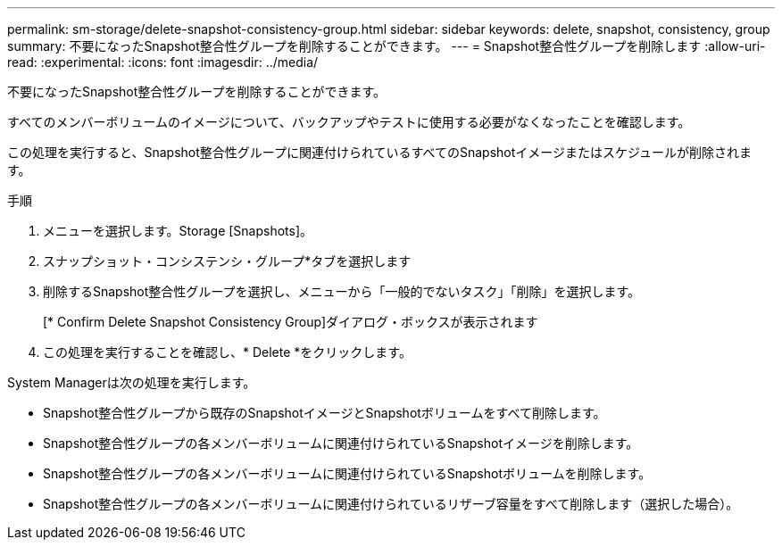 ---
permalink: sm-storage/delete-snapshot-consistency-group.html 
sidebar: sidebar 
keywords: delete, snapshot, consistency, group 
summary: 不要になったSnapshot整合性グループを削除することができます。 
---
= Snapshot整合性グループを削除します
:allow-uri-read: 
:experimental: 
:icons: font
:imagesdir: ../media/


[role="lead"]
不要になったSnapshot整合性グループを削除することができます。

すべてのメンバーボリュームのイメージについて、バックアップやテストに使用する必要がなくなったことを確認します。

この処理を実行すると、Snapshot整合性グループに関連付けられているすべてのSnapshotイメージまたはスケジュールが削除されます。

.手順
. メニューを選択します。Storage [Snapshots]。
. スナップショット・コンシステンシ・グループ*タブを選択します
. 削除するSnapshot整合性グループを選択し、メニューから「一般的でないタスク」「削除」を選択します。
+
[* Confirm Delete Snapshot Consistency Group]ダイアログ・ボックスが表示されます

. この処理を実行することを確認し、* Delete *をクリックします。


System Managerは次の処理を実行します。

* Snapshot整合性グループから既存のSnapshotイメージとSnapshotボリュームをすべて削除します。
* Snapshot整合性グループの各メンバーボリュームに関連付けられているSnapshotイメージを削除します。
* Snapshot整合性グループの各メンバーボリュームに関連付けられているSnapshotボリュームを削除します。
* Snapshot整合性グループの各メンバーボリュームに関連付けられているリザーブ容量をすべて削除します（選択した場合）。

